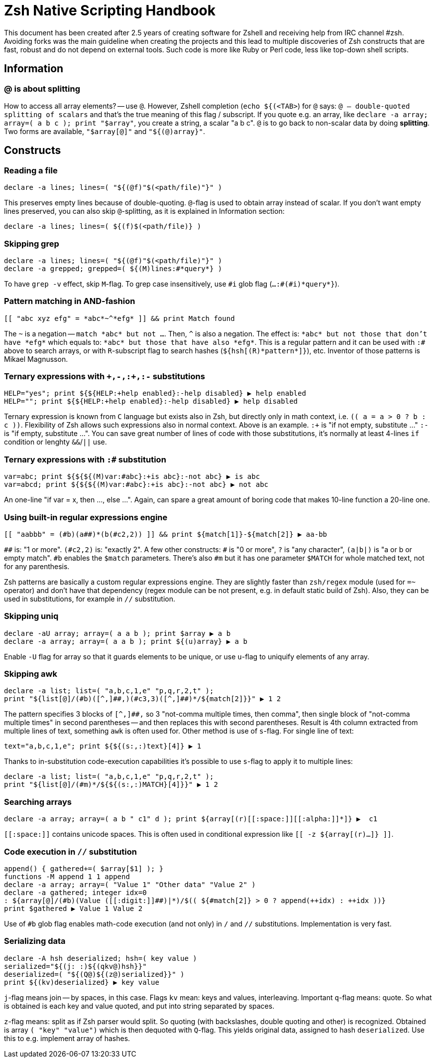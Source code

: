 # Zsh Native Scripting Handbook

This document has been created after 2.5 years of creating software for Zshell
and receiving help from IRC channel #zsh. Avoiding forks was the main guideline
when creating the projects and this lead to multiple discoveries of Zsh constructs
that are fast, robust and do not depend on external tools. Such code is more like
Ruby or Perl code, less like top-down shell scripts.

## Information

### @ is about splitting

How to access all array elements? -- use `@`. However, Zshell completion
(`echo ${(<TAB>`) for `@` says: `@ -- double-quoted splitting of scalars` and
that's the true meaning of this flag / subscript. If you quote e.g. an array,
like `declare -a array; array=( a b c ); print "$array"`, you create a string, a
scalar "a b c". `@` is to go back to non-scalar data by doing *splitting*. Two
forms are available, `"$array[@]"` and `"${(@)array}"`.

## Constructs

### Reading a file

```
declare -a lines; lines=( "${(@f)"$(<path/file)"}" )
```

This preserves empty lines because of double-quoting. `@`-flag is used to obtain
array instead of scalar. If you don't want empty lines preserved, you can also
skip `@`-splitting, as it is explained in Information section:

```
declare -a lines; lines=( ${(f)$(<path/file)} )
```

### Skipping grep

```
declare -a lines; lines=( "${(@f)"$(<path/file)"}" )
declare -a grepped; grepped=( ${(M)lines:#*query*} )
```

To have `grep -v` effect, skip `M`-flag. To grep case insensitively, use `\#i` glob
flag (`...:#(#i)\*query*}`).

### Pattern matching in AND-fashion

```
[[ "abc xyz efg" = *abc*~^*efg* ]] && print Match found
```

The `~` is a negation -- `match \*abc* but not ...`. Then, `^` is also a negation.
The effect is: `\*abc* but not those that don't have \*efg*` which equals to:
`\*abc* but those that have also \*efg*`. This is a regular pattern and it can
be used with `:#` above to search arrays, or with `R`-subscript flag to search
hashes (`${hsh[\(R)\*pattern*]}`), etc. Inventor of those patterns is Mikael
Magnusson.

### Ternary expressions with `\+,-,:+,:-` substitutions

```
HELP="yes"; print ${${HELP:+help enabled}:-help disabled} ▶ help enabled
HELP=""; print ${${HELP:+help enabled}:-help disabled} ▶ help disabled
```

Ternary expression is known from `C` language but exists also in Zsh, but
directly only in math context, i.e. `\(( a = a > 0 ? b : c ))`. Flexibility of
Zsh allows such expressions also in normal context. Above is an example. `:+` is
"if not empty, substitute …" `:-` is "if empty, substitute …". You can save
great number of lines of code with those substitutions, it's normally at least
4-lines `if` condition or lenghty `&&`/`||` use.

### Ternary expressions with `:#` substitution

```
var=abc; print ${${${(M)var:#abc}:+is abc}:-not abc} ▶ is abc
var=abcd; print ${${${(M)var:#abc}:+is abc}:-not abc} ▶ not abc
```

An one-line "if var = x, then …, else …". Again, can spare a great amount of boring
code that makes 10-line function a 20-line one.

### Using built-in regular expressions engine

```
[[ "aabbb" = (#b)(a##)*(b(#c2,2)) ]] && print ${match[1]}-${match[2]} ▶ aa-bb
```

`\##` is: "1 or more". `(#c2,2)` is: "exactly 2". A few other constructs: `#` is
"0 or more", `?` is "any character", `(a|b|)` is "a or b or empty match". `#b`
enables the `$match` parameters. There's also `#m` but it has one parameter
`$MATCH` for whole matched text, not for any parenthesis.

Zsh patterns are basically a custom regular expressions engine. They are
slightly faster than `zsh/regex` module (used for `=~` operator) and don't have
that dependency (regex module can be not present, e.g. in default static build
of Zsh). Also, they can be used in substitutions, for example in `//`
substitution.

### Skipping uniq

```
declare -aU array; array=( a a b ); print $array ▶ a b
declare -a array; array=( a a b ); print ${(u)array} ▶ a b
```

Enable `-U` flag for array so that it guards elements to be unique, or use
`u`-flag to uniquify elements of any array.

### Skipping awk

```
declare -a list; list=( "a,b,c,1,e" "p,q,r,2,t" );
print "${list[@]/(#b)([^,]##,)(#c3,3)([^,]##)*/${match[2]}}" ▶ 1 2
```

The pattern specifies 3 blocks of `[^,]##,` so 3 "not-comma multiple times, then
comma", then single block of "not-comma multiple times" in second parentheses --
and then replaces this with second parentheses. Result is 4th column extracted
from multiple lines of text, something `awk` is often used for. Other method is
use of `s`-flag. For single line of text:

```
text="a,b,c,1,e"; print ${${(s:,:)text}[4]} ▶ 1
```

Thanks to in-substitution code-execution capabilities it's possible to use
`s`-flag to apply it to multiple lines:

```
declare -a list; list=( "a,b,c,1,e" "p,q,r,2,t" );
print "${list[@]/(#m)*/${${(s:,:)MATCH}[4]}}" ▶ 1 2
```

### Searching arrays

```
declare -a array; array=( a b " c1" d ); print ${array[(r)[[:space:]][[:alpha:]]*]} ▶  c1
```

`\[[:space:]]` contains unicode spaces. This is often used in conditional
expression like `[[ -z ${array[(r)...]} ]]`.

### Code execution in `//` substitution

```
append() { gathered+=( $array[$1] ); }
functions -M append 1 1 append
declare -a array; array=( "Value 1" "Other data" "Value 2" )
declare -a gathered; integer idx=0
: ${array[@]/(#b)(Value ([[:digit:]]##)|*)/$(( ${#match[2]} > 0 ? append(++idx) : ++idx ))}
print $gathered ▶ Value 1 Value 2
```

Use of `#b` glob flag enables math-code execution (and not only) in `/` and `//`
substitutions. Implementation is very fast.

### Serializing data

```
declare -A hsh deserialized; hsh=( key value )
serialized="${(j: :)${(qkv@)hsh}}"
deserialized=( "${(Q@)${(z@)serialized}}" )
print ${(kv)deserialized} ▶ key value
```

`j`-flag means join -- by spaces, in this case. Flags `kv` mean: keys and values,
interleaving. Important `q`-flag means: quote. So what is obtained is each key
and value quoted, and put into string separated by spaces.

`z`-flag means: split as if Zsh parser would split. So quoting (with backslashes,
double quoting and other) is recognized. Obtained is array `( "key" "value")`
which is then dequoted with `Q`-flag. This yields original data, assigned to
hash `deserialized`. Use this to e.g. implement array of hashes.
